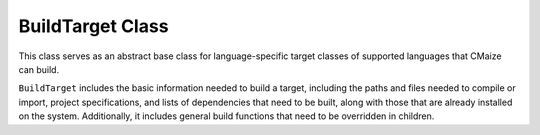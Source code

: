 *****************
BuildTarget Class
*****************

This class serves as an abstract base class for language-specific target
classes of supported languages that CMaize can build.

``BuildTarget`` includes the basic information needed to build a target,
including the paths and files needed to compile or import, project
specifications, and lists of dependencies that need to be built, along with
those that are already installed on the system. Additionally, it includes
general build functions that need to be overridden in children.
